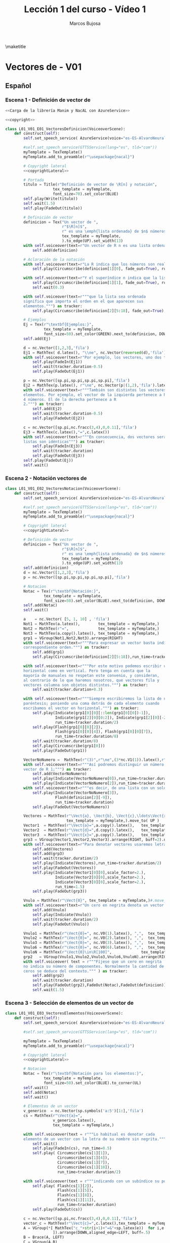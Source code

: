 #+TITLE: Lección 1 del curso - Vídeo 1
#+AUTHOR: Marcos Bujosa
#+LANGUAGE: es-es
# +STARTUP: show3levels

#+LaTeX_HEADER: \usepackage{nacal}
#+LATEX_HEADER: \usepackage[spanish]{babel}
#+LaTeX_HEADER: \usepackage{pdfpages}

# Para que no ejecute todo el código al exportar a pdfL01_V02_E02_PropiedadConmutativa
#+PROPERTY: header-args :eval never-export

\maketitle

*** COMMENT Ajustes para la compilación de la documentación
#+CALL: NombreEnChunksDeCodigo()
#+NAME: NombreEnChunksDeCodigo
#+BEGIN_SRC emacs-lisp :results silent
(setq org-babel-exp-code-template
         (concat "\n#+ATTR_LATEX: :options label=%name\n"
              org-babel-exp-code-template)
               )
#+END_SRC


* Vectores de \R[n] - V01


** Español

*** Escena 1 - Definición de vector de \R[n]

#+call: rodando(fichero="L01_V01_Vectores", escena="1")

# file:./lib/media/videos/L01_V01_Vectores/480p15/L01_V01_E01_VectoresDefinicion.mp4

#+name: L01_V01_E01_VectoresDefinicion
#+BEGIN_SRC python :noweb tangle :tangle ./lib/L01_V01_Vectores.py
<<Carga de la librería Manim y NacAL con AzureService>>

<<copyright>>

class L01_V01_E01_VectoresDefinicion(VoiceoverScene):
    def construct(self):
        self.set_speech_service( AzureService(voice="es-ES-AlvaroNeural" ) )
      
        #self.set_speech_service(GTTSService(lang="es", tld="com"))        
        myTemplate = TexTemplate()
        myTemplate.add_to_preamble(r"\usepackage{nacal}")

        # Copyright lateral
        <<copyrightLateral>>
        
        # Portada
        titulo = Title(r"Definición de vector de \R[n] y notación",
                     tex_template = myTemplate,
                     font_size=70).set_color(BLUE)
        self.play(Write(titulo))
        self.wait(1.5)
        self.play(FadeOut(titulo))
	
        # Definición de vector
        definicion = Tex("Un vector de ",
                         r"$\R[n]$",
                         r" es una \emph{lista ordenada} de $n$ números",
                         tex_template = myTemplate,
                         ).to_edge(UP).set_width(13)
        with self.voiceover(text=r"Un vector de R n es una lista ordenada de números. ") as tracker:
            self.add(definicion)
	
        # Aclaración de la notación
        with self.voiceover(text=r"La R indica que los números son reales.") as tracker:
            self.play(Circumscribe(definicion[1][0], fade_out=True), run_time=tracker.duration)
            
        with self.voiceover(text=r"Y el superíndice n indica que la lista contiene n números.") as tracker:
            self.play(Circumscribe(definicion[1][1], fade_out=True), run_time=tracker.duration)
            self.wait(0.3)
            
        with self.voiceover(text=r"""que la lista sea ordenada
        significa que importa el orden en el que aparecen sus
        elementos.""") as tracker:
            self.play(Circumscribe(definicion[2][5:18], fade_out=True), run_time=tracker.duration)
	
        # Ejemplos
        Ej = Tex(r"\textbf{Ejemplos:}",
                 tex_template = myTemplate,
                 font_size=50).set_color(GREEN).next_to(definicion, DOWN, aligned_edge=LEFT)
        self.add(Ej)
	
        d = nc.Vector([1,2,3],'fila')
        Ej1 = MathTex( d.latex(), "\\ne", nc.Vector(reversed(d),'fila').latex() ) 
        with self.voiceover(text=r"Por ejemplo, los vectores, uno dos tres y tres dos uno, son distintos.") as tracker:
            self.play(FadeIn(Ej1))
            self.wait(tracker.duration-0.5)
            self.play(FadeOut(Ej1))
	
        p = nc.Vector([sp.pi,sp.pi,sp.pi,sp.pi],'fila')
        Ej2 = MathTex(p.latex(), r"\ne", nc.Vector(p|(1,2),'fila').latex() )
        with self.voiceover(text=r"""También son distintos los vectores con distinta cantidad de
        elementos. Por ejemplo, el vector de la izquierda pertenece a R 4 por ser una lista de
        4 números. El de la derecha pertenece a R
        2.""") as tracker:
            self.add(Ej2)
            self.wait(tracker.duration-0.5)
            self.play(FadeOut(Ej2))
	
        c = nc.Vector([sp.pi,nc.fracc(3,4),0,0.11],'fila')
        Ej3 = MathTex(c.latex(),"=",c.latex())
        with self.voiceover(text=r"""En consecuencia, dos vectores serán iguales si, y solo si, sus correspondientes
        listas son idénticas""") as tracker:
            self.play(FadeIn(Ej3))
            self.wait(tracker.duration)
            self.play(FadeOut(Ej3))            
        self.play(FadeOut(Ej))
        self.wait()
        
#+END_SRC


#+call: rodando(fichero="L01_V01_Vectores", escena="1")
#+call: rodandoHD(fichero="L01_V01_Vectores", escena="1")

# file:./lib/media/videos/L01_V01_Vectores/480p15/L01_V01_E01_VectoresDefinicion.mp4


*** Escena 2 - Notación vectores de \R[n]

#+call: rodando(fichero="L01_V01_Vectores", escena="2")

# file:./lib/media/videos/L01_V01_Vectores/480p15/L01_V01_E02_VectoresNotacion.mp4

#+name: L01_V01_E02_VectoresNotacion
#+BEGIN_SRC python :noweb tangle :tangle ./lib/L01_V01_Vectores.py
class L01_V01_E02_VectoresNotacion(VoiceoverScene):
    def construct(self):
        self.set_speech_service( AzureService(voice="es-ES-AlvaroNeural" ) )
      
        #self.set_speech_service(GTTSService(lang="es", tld="com"))        
        myTemplate = TexTemplate()
        myTemplate.add_to_preamble(r"\usepackage{nacal}")
        
        # Copyright lateral
        <<copyrightLateral>>
        
        # Definición de vector
        definicion = Tex("Un vector de ",
                         r"$\R[n]$",
                         r" es una \emph{lista ordenada} de $n$ números",
                         tex_template = myTemplate,
                         ).to_edge(UP).set_width(13)
        self.add(definicion)
        d = nc.Vector([1,2,3],'fila')
        p = nc.Vector([sp.pi,sp.pi,sp.pi,sp.pi],'fila')
            
        # Notacion
        Notac = Tex(r"\textbf{Notación:}",
                 tex_template = myTemplate,
                 font_size=50).set_color(BLUE).next_to(definicion, DOWN, aligned_edge=LEFT)
        self.add(Notac)
        self.wait()

        a    = nc.Vector( [5, 1, 10] , 'fila')        
        Not1 = MathTex(a.latex(),        tex_template = myTemplate,)
        Not2 = MathTex(r"=",             tex_template = myTemplate,)
        Not3 = MathTex(a.copy().latex(), tex_template = myTemplate,)
        grp1 = VGroup(Not1,Not2,Not3).arrange(RIGHT)
        with self.voiceover(text=r"""Para expresar un vector basta indicar la lista de elementos en su
        correspondiente orden.""") as tracker:
            self.add(grp1)
            self.play(Circumscribe(definicion[2][5:18]),run_time=tracker.duration)
            
        with self.voiceover(text=r"""Por este motivo podemos escribir un mismo vector tanto en
        horizontal como en vertical. Pero tenga en cuenta que la
        mayoría de manuales no respetan este convenio, y consideran,
        al contrario de lo que haremos nosotros, que vectores fila y
        vectores columna son objetos distintos.""") as tracker:
            self.wait(tracker.duration+0.3)
	
        with self.voiceover(text=r"""Siempre escribiremos la lista de números encerrada entre
        paréntesis; poniendo una coma detrás de cada elemento cuando
        escribamos el vector en horizontal.""") as tracker:
            self.play(Indicate(grp1[0][0][::len(grp1[0][0])-1]),
                      Indicate(grp1[2][0][0:2]), Indicate(grp1[2][0][-2:]),
                      run_time=tracker.duration/2)
            self.play(Flash(grp1[0][0][2]),
                      Flash(grp1[0][0][4]), Flash(grp1[0][0][7]),
                      run_time=tracker.duration/8)
            self.wait(tracker.duration/8)
            self.play(Circumscribe(grp1[0]))
            self.play(FadeOut(grp1))
	
        VectorNoNumero =  MathTex(r"(3)",r"\ne",(3*nc.V1(1)).latex(),r"\in\R[1]", tex_template = myTemplate,)
        with self.voiceover(text=r"""Así podremos distinguir un número entre paréntesis de un
        vector de R 1;""") as tracker:
            self.add(VectorNoNumero)
            self.play(Indicate(VectorNoNumero[0]),run_time=tracker.duration*2/3)
            self.play(Indicate(VectorNoNumero[2]),run_time=tracker.duration/3)
        with self.voiceover(text=r"""es decir, de una lista con un solo número.""") as tracker:
            self.play(Indicate(VectorNoNumero[3]),
                      Flash(definicion[2][-9]),
                      run_time=tracker.duration)
            self.play(FadeOut(VectorNoNumero))
            
        Vectores = MathTex(r"\Vect{a}, \Vect{b}, \Vect{c},\ldots\Vect{x}, \Vect{y}, \Vect{z}",
                           tex_template = myTemplate,).move_to( UP )
        Vector1  = MathTex(r"\Vect{a}=",a.copy().latex(),   tex_template = myTemplate,)
        Vector2  = MathTex(r"\Vect{d}=",d.copy().latex(),   tex_template = myTemplate,)
        Vector3  = MathTex(r"\Vect{x}=",p.copy().latex(),   tex_template = myTemplate,)
        grp3 = VGroup(Vector1,Vector2,Vector3).arrange(RIGHT, buff=2).next_to(Vectores, DOWN)
        with self.voiceover(text=r"Para denotar vectores usaremos letras minúsculas en negrita cursiva.") as tracker:
            self.add(Vectores)
            self.add(grp3)
            self.wait(tracker.duration/2)
            self.play(Indicate(Vectores),run_time=tracker.duration/2)
            self.play(FadeOut(Vectores))
            self.play(Indicate(Vector1[0][0],scale_factor=2.),
                      Indicate(Vector2[0][0],scale_factor=2.),
                      Indicate(Vector3[0][0],scale_factor=2.),
                      run_time=1.5)
            self.play(FadeOut(grp3))
            
        Vnulo = MathTex(r"\Vect{0}", tex_template = myTemplate,)#.move_to( UP )
        with self.voiceover(text=r"Un cero en negrita denota un vector cuyas componentes son todas nulas.") as tracker:
            self.add(Vnulo)
            self.play(Indicate(Vnulo))
            self.wait(tracker.duration/2)
            self.play(FadeOut(Vnulo))
	
        Vnulo1 = MathTex(r"\Vect{0}=", nc.V0(1).latex(), ",",  tex_template = myTemplate,)
        Vnulo2 = MathTex(r"\Vect{0}=", nc.V0(2).latex(), ",",  tex_template = myTemplate,)
        Vnulo3 = MathTex(r"\Vect{0}=", nc.V0(3).latex(), ",",  tex_template = myTemplate,)
        Vnulo6 = MathTex(r"\Vect{0}=", nc.V0(6).latex(), ",",  tex_template = myTemplate,)
        VnuloN = MathTex(r"\Vect{0}\in\R[100]",             tex_template = myTemplate,)
        grp2   = VGroup(Vnulo1,Vnulo2,Vnulo3,Vnulo6,VnuloN).arrange(RIGHT, buff=0.7)
        with self.voiceover( text = r"""Fíjese que un cero en negrita
        no indica su número de componentes. Normalmente la cantidad de
        ceros se deduce del contexto.""" ) as tracker:
            self.add(grp2)
            self.wait(tracker.duration)
            self.play(FadeOut(grp2),FadeOut(Notac),FadeOut(definicion))
            self.wait(1.5)

#+END_SRC

#+call: rodando(fichero="L01_V01_Vectores", escena="2")
#+call: rodandoHD(fichero="L01_V01_Vectores", escena="2")

# file:./lib/media/videos/L01_V01_Vectores/480p15/L01_V01_E02_VectoresNotacion.mp4


*** Escena 3 - Selección de elementos de un vector de \R[n]
  
#+call: rodando(fichero="L01_V01_Vectores", escena="3")

# file:./lib/media/videos/L01_V01_Vectores/480p15/L01_V01_E03_VectoresElementos.mp4

#+name: L01_V01_E03_VectoresElementos
#+BEGIN_SRC python :noweb tangle :tangle ./lib/L01_V01_Vectores.py
class L01_V01_E03_VectoresElementos(VoiceoverScene):
    def construct(self):
        self.set_speech_service( AzureService(voice="es-ES-AlvaroNeural" ) )
      
        #self.set_speech_service(GTTSService(lang="es", tld="com"))
        
        myTemplate = TexTemplate()
        myTemplate.add_to_preamble(r"\usepackage{nacal}")
        
        # Copyright lateral
        <<copyrightLateral>>
        
        # Notacion
        Notac = Tex(r"\textbf{Notación para los elementos:}",
                 tex_template = myTemplate,
                 font_size=50).set_color(BLUE).to_corner(UL)
        self.wait()
        self.add(Notac)
        self.wait()
        
        # Elementos de un vector
        v_generico  = nc.Vector(sp.symbols('a:5')[1:],'fila')
        cs = MathTex(r"\Vect{a}=",
                     v_generico.latex(),
                     tex_template = myTemplate,)
        
        with self.voiceover(text = r"""Lo habitual es denotar cada
        elemento de un vector con la letra de su nombre sin negrita.""" ) as tracker:
            self.wait()
            self.play(FadeIn(cs), run_time=0.5)
            self.play( Circumscribe(cs[1][1]),
                       Circumscribe(cs[1][4]),
                       Circumscribe(cs[1][7]),
                       Circumscribe(cs[1][10]),
                       run_time=tracker.duration/2)
            
        with self.voiceover(text = r"""indicando con un subíndice su posición en la lista.""" ) as tracker:
            self.play( Flash(cs[1][2]),
                       Flash(cs[1][5]),
                       Flash(cs[1][8]),
                       Flash(cs[1][11]),
                       run_time=tracker.duration)
            self.play(FadeOut(cs))
            
        c = nc.Vector([sp.pi,nc.fracc(3,4),0,0.11],'fila')
        vector_c = MathTex(r"\Vect{c}=",c.latex(),tex_template = myTemplate,)
        A = VGroup(*[ MathTex("c_"+str(i+1)+"=&"+sp.latex(e))  for i,e in enumerate(c.lista)
                     ]).arrange(DOWN,aligned_edge=LEFT, buff=.5)
        B = Brace(A, LEFT)
        C = VGroup(A,B)        
        Elementos_c   = VGroup(vector_c, C).arrange(RIGHT, buff=1)
        with self.voiceover(text = r"""Así, para el vector C """) as tracker:
            self.play(FadeIn(vector_c))
            self.play(GrowFromCenter(B),FadeIn(A))
            
        with self.voiceover(text = r"""con c 1 denotamos su primera componente""") as tracker:
            self.play( Indicate(vector_c[1][1]),    Indicate(A[0]) )
        with self.voiceover(text = r"""con c 2 la segunda""") as tracker:
            self.play( Indicate(vector_c[1][3:6]),  Indicate(A[1]) )
        with self.voiceover(text = r"""y del mismo modo con el resto de componentes""") as tracker:
            self.play( Indicate(vector_c[1][7],    run_time=tracker.duration/2), Indicate(A[2], run_time=tracker.duration/2) )
            self.play( Indicate(vector_c[1][9:13], run_time=tracker.duration/2), Indicate(A[3], run_time=tracker.duration/2) )
            self.wait(0.5)
            self.play( FadeOut(vector_c), FadeOut(B), FadeOut(A) )
            self.wait(0.5)

        with self.voiceover(text = r"""El hecho de emplear dos tipos
        de fuentes:""" ) as tracker:
            self.add(cs)
            self.wait(tracker.duration)
            
        with self.voiceover(text = r"""con negrita los vectores y sin negrita los
        componentes, dificulta distinguirlos a primera vista""" ) as tracker:
            self.play( Indicate(cs[0][ 0],scale_factor=2.),
                       Indicate(cs[0][ 0],scale_factor=2.),
                       Indicate(cs[1][ 1],scale_factor=2.),
                       Indicate(cs[1][ 4],scale_factor=2.),
                       Indicate(cs[1][ 7],scale_factor=2.),
                       Indicate(cs[1][10],scale_factor=2.), run_time=tracker.duration*2/3)

        MTa = MathTex(r"\eleVR{a}{i}",tex_template = myTemplate).scale(3)
        MTb = MathTex(r"{a}_{i}=",tex_template = myTemplate).scale(3).next_to(MTa, LEFT)
        VG  = VGroup(MTb,MTa) 
        with self.voiceover(text = r"""Es más clara y operativa una notación que use un único tipo de fuente,
        y que denote la selección de elementos con un operador. Por
        ejemplo con una barra vertical.""" ) as tracker:
            self.play(cs.animate.to_corner(DL),
                      run_time=tracker.duration*4/5)
            self.play(Indicate(VG[1][0][1]))
            self.wait(0.5)

        def VectorGenerico(s,n):
            elem = lambda s,i: sp.Symbol(r'\eleVR{'+ s +'}{'+ str(i) + '}')
            return nc.Vector([elem(s,i) for i in range(1,n+1)], 'fila')
        
        v_generico2 = VectorGenerico('a',4)
        cs2 = MathTex(r"=",
                     v_generico2.latex(),
                     tex_template = myTemplate,).next_to(cs, RIGHT)
        
        VGB = VGroup(*[MathTex(sp.latex(e) + "=\; & \eleVR{a}{" + str(i+1) + "}",
                               tex_template = myTemplate)
                       for i,e in enumerate(v_generico.lista)
                       ]).scale(3)
        
        with self.voiceover( text = r"""Por ello, para denotar una componente, escribiremos un subíndice con una
        barra que medie entre el vector y el índice de la
        componente""" ) as tracker:
            self.play(FadeIn(VG[1]))
            self.wait(tracker.duration/3)
            self.play(Indicate(VG[1][0][1:], run_time=tracker.duration/4))
            #self.wait(tracker.duration/3)
            self.play(Indicate(VG[1][0][-1], run_time=tracker.duration/5))
            self.play(Write(VG[0]))
            self.wait()
            self.play(VG.animate.move_to([0,0,0]))
            self.play(Transform(VG[1][0][-1],VGB[0][0][-1]),
                      Transform(VG[0][0][:2],VGB[0][0][:2]), run_time=1.5)
            self.play( FadeIn(cs2) )
            self.play(FadeTransform(VGB[0][0][0:2],cs[1][ 1: 3]),
                      FadeTransform(VGB[0][0][3:],cs2[1][ 1: 6]), FadeOut(VG), run_time=1.5)
            self.play(FadeIn(VGB[1]), FadeOut(VGB[0][0][2]))
            self.play(FadeTransform(VGB[1][0][0:2],cs[1] [4: 6]),
                      FadeTransform(VGB[1][0][3:],cs2[1][ 7:12]), FadeOut(VGB[1][0][2]), run_time=1.5)
            self.play(FadeIn(VGB[2]))
            self.play(FadeTransform(VGB[2][0][0:2],cs[1][ 7: 9]),
                      FadeTransform(VGB[2][0][3:],cs2[1][13:18]), FadeOut(VGB[2][0][2]), run_time=1.5)
            self.play(FadeIn(VGB[3]))
            self.play(FadeTransform(VGB[3][0][0:2],cs[1][10:12]),
                      FadeTransform(VGB[3][0][3:],cs2[1][19:24]), FadeOut(VGB[3][0][2]), run_time=1.5)
            self.play(FadeOut(Notac),FadeOut(cs),FadeOut(cs2))
            
        MTLR = MathTex(r"\eleVR{a}{i}",r"\;=\eleVL{a}{i}",tex_template = myTemplate).scale(3)
        with self.voiceover( text = r"""Además, admitiremos que el operador selector actúe tanto por la derecha
        como por la izquierda.""" ) as tracker:   
            self.play(FadeIn(MTLR[0]), run_time=2*tracker.duration/3)
            self.play(FadeIn(MTLR[1]))
            self.wait(tracker.duration/3+0.5)
            self.play(FadeOut(MTLR))
            self.wait()
            
#+END_SRC


#+call: rodando(fichero="L01_V01_Vectores", escena="3")
#+call: rodandoHD(fichero="L01_V01_Vectores", escena="3")

# file:./lib/media/videos/L01_V01_Vectores/480p15/L01_V01_E03_VectoresElementos.mp4


**** COMMENT En baja resolución                                   :noexports:

#+call: rodando(fichero="L01_V01_Vectores", escena="1,2,3,4")

#+call: montando(video="L01_V01_Vectores")

#+call: fade(video="L01_V01_Vectores")

**** COMMENT En alta resolución                                   :noexports:

#+call: rodandoHD(fichero="L01_V01_Vectores", escena="1,2,3,4")

#+call: montandoHD(video="L01_V01_Vectores")

#+call: fade(video="L01_V01_Vectores")

# file:./L01_V01_Vectores.mp4


** Versión en inglés

#+BEGIN_SRC sh :dir lib :var fichero="L01_V01_Vectores" :var escena="L01_V01_VectoresDefinicion"
manim_render_translation $fichero.py -s $escena -d $escenaENG -l en -ql
#+END_SRC

# manim_render_translation L01_V01_Vectores.py -s L01_V01_VectoresDefinicion -d L01_V01_VectoresDefinicionENG -l en -ql

# 
   

* Trozos comunes de código


** Carga de la librería Manim y NacAL

#+name: Carga de la librería Manim y NacAL
#+BEGIN_SRC python
from manim import *
from manim_voiceover import VoiceoverScene
from manim_voiceover.services.gtts import GTTSService
import nacal as nc
import sympy as sp

# PARA LA TRADUCCIÓN (pero no me ha funcionado)

#from manim_voiceover.translate import get_gettext
# # It is good practice to get the LOCALE and DOMAIN from environment variables
#import os
#LOCALE = os.getenv("LOCALE")
#DOMAIN = os.getenv("DOMAIN")
# The following function uses LOCALE and DOMAIN to set the language, and
# returns a gettext function that is used to insert translations.
#_ = get_gettext()
#+END_SRC

#+name: Carga de la librería Manim y NacAL con AzureService
#+BEGIN_SRC python
from manim import *
from manim_voiceover import VoiceoverScene
from manim_voiceover.services.azure import AzureService
import nacal as nc
import sympy as sp

# PARA LA TRADUCCIÓN (pero no me ha funcionado)

#from manim_voiceover.translate import get_gettext
# # It is good practice to get the LOCALE and DOMAIN from environment variables
#import os
#LOCALE = os.getenv("LOCALE")
#DOMAIN = os.getenv("DOMAIN")
# The following function uses LOCALE and DOMAIN to set the language, and
# returns a gettext function that is used to insert translations.
#_ = get_gettext()
#+END_SRC


** Creditos

#+name: copyrightLateral
#+BEGIN_SRC python
copyright = Tex(r"\textcopyright{\;} 2024\; Marcos Bujosa  ")
CGG  = VGroup(copyright).rotate(PI/2).scale(0.5).to_edge(RIGHT, buff=0.1).set_color(GRAY_D)
self.add(CGG)
#+END_SRC


#+name: copyright
#+BEGIN_SRC python :noweb tangle
class ZCreditos(Scene):
    def construct(self):
        copyright = Tex(r"\textcopyright{\;} 2024 \; Marcos Bujosa")
        github = Tex(r"\texttt{https://github.com/mbujosab}").next_to(copyright, DOWN)
        CGG  = VGroup(copyright,github).scale(1.1)
        self.add(CGG)
        self.wait(10)
#+END_SRC

#+call: rodando(fichero="L01_V01_Vectores", escena="4")

#+call: rodandoHD(fichero="L01_V01_Vectores", escena="4")

#+call: montandoHD(video="L01_V01_Vectores")

#+call: fade(video="L01_V01_Vectores")


* Rodando: 1,2,3\dots ¡acción!


#+call: rodando(fichero="L01_V01_Vectores", escena="1,2,3,4")

#+call: montando(video="L01_V01_Vectores")

#+call: fade(video="L01_V01_Vectores")


#+call: rodandoHD(fichero="L01_V01_Vectores", escena="1,2,3,4")

#+call: montandoHD(video="L01_V01_Vectores")

#+call: fade(video="L01_V01_Vectores")


**** Generamos un fichero ~mpeg~ por cada escena

# Versión de poca calidad

#+call: rodando(fichero="L01_V01_Vectores", escena="1,2,3,4")

#+name: rodando
#+BEGIN_SRC bash :var fichero="L01_V01_Vectores" :var escena="1" :dir /home/marcos/CloudStation/ReposGH/Docencia/VideosMates2/lib :results silent
echo $escena | manim -pql $fichero.py --disable_caching
#+END_SRC

# Versión calidad HD1080

#+call: rodandoHD(fichero="L01_V01_Vectores", escena="1,2,3,4")

#+name: rodandoHD
#+BEGIN_SRC bash :var fichero="L01_V01_Vectores" :var escena="1" :dir /home/marcos/CloudStation/ReposGH/Docencia/VideosMates2/lib :results silent
echo $escena | manim -qh $fichero.py --disable_caching
#+END_SRC

**** Concatenamos las escenas en un único fichero ~mpeg~ y añadimos música de fondo.
     
- Montando la versión de baja resolución

#+call: montando(video="L01_V01_Vectores")

#+name: montando
#+BEGIN_SRC bash  :var subdir="lib/media/videos" :var video="L01_V01_Vectores" :var calidad="480p15"  :var music="music/3Blue1Brown-Zeta" :results silent
rm -f $subdir/$video/$calidad/$video.mp4 list.txt
for f in $subdir/$video/$calidad/*.mp4 ; do echo file \'$f\' >> list.txt; done && ffmpeg -f concat -safe 0 -i list.txt -c copy $subdir/$video/$calidad/$video.mp4

mkdir -p tmp

ffmpeg -i $subdir/$video/$calidad/$video.mp4 -i $music.mp3 -filter_complex "[0:a]apad[main]; [1:a]volume=0.04,apad[A]; [main][A]amerge[out]" -c:v libx264 -c:a aac -map 0:v -map "[out]" -preset ultrafast -threads 0 -profile:v baseline -ac 2 -pix_fmt yuv420p -shortest -y tmp/$video.mp4
#+END_SRC

 1) La primera parte de este script concatena todos los archivos de
    video ~.mp4~ encontrados en una carpeta específica en un solo
    archivo de video. Lo hace en dos pasos:

  + *Genera un archivo de lista de archivos (~list.txt~):*

    - Utiliza un bucle ~for~ para iterar sobre todos los archivos con
      extensión ~.mp4~ en la carpeta especificada por la variable
      ~$subdir/$video/$calidad/~.
    
    - Por cada archivo encontrado, agrega una línea al archivo
      ~list.txt~ que contiene la ruta completa del archivo.
    
    - Utiliza el operador =>= =>= para redirigir la salida al final del
      archivo ~list.txt~.
       
  + *Utiliza ffmpeg para concatenar los archivos de video listados en ~list.txt~:*
    - Utiliza ~ffmpeg~ con la opción ~-f concat~ para indicar que se
      está utilizando un archivo de lista para concatenar.
    - ~-safe 0~ se usa para permitir la lectura de archivos de
      cualquier ruta.
    - ~-i list.txt~ especifica el archivo de lista generado
      anteriormente como entrada.
    - ~-c copy~ indica a ~ffmpeg~ que simplemente copie los flujos de
      audio y video de entrada sin realizar ninguna conversión.
    - Finalmente, el resultado se guarda en un nuevo archivo de video
      con el mismo nombre que la variable ~$video~, pero con la
      extensión ~.mp4~, en la carpeta especificada por
      ~$subdir/$video/$calidad/~.
  
 2) En la segunda parte el comando de `ffmpeg` realiza varias acciones
    para procesar un video junto con un archivo de audio y generar un
    nuevo archivo de video:

  a. *Entradas de archivos de video y audio:*
     - ~-i $subdir/$video/$calidad/$video.mp4~: Especifica el archivo
       de video de entrada.
     - ~-i $music.mp3~: Especifica el archivo de audio de entrada que
       se usará como música de fondo.
  
  b. *Filtro de complejidad (~-filter_complex~):*
     - ~[0:a]apad[main]~: Añade un silencio al audio del video de
       entrada (~[0:a]~) y lo asigna a la etiqueta ~[main]~.
     - ~[1:a]volume=0.04,apad[A]~: Ajusta el volumen del audio de
       entrada (~[1:a]~) al 4% del volumen original, añade un silencio
       y lo asigna a la etiqueta ~[A]~.
     - ~[main][A]amerge[out]~: Fusiona los flujos de audio etiquetados
       como ~[main]~ y ~[A]~ en un solo flujo de audio, asignado a la
       etiqueta ~[out]~.
  
  c. *Configuración de códecs y opciones de salida:*
     - ~-c:v libx264~: Utiliza el códec de video H.264 para codificar
       el video de salida.
     - ~-c:a aac~: Utiliza el códec de audio AAC para codificar el
       audio de salida.
     - ~-map 0:v -map "[out]"~: Mapea el flujo de video del archivo de
       video de entrada y el flujo de audio resultante del filtro
       complejo.
     - ~-preset ultrafast~: Establece el preset de codificación en
       "ultrafast" para una codificación más rápida.
     - ~-threads 0~: Utiliza el número máximo de hilos disponibles
       para la codificación.
     - ~-profile:v baseline~: Especifica el perfil de codificación de
       video como "baseline".
     - ~-ac 2~: Establece el número de canales de audio a 2 (estéreo).
     - ~-pix_fmt yuv420p~: Especifica el formato de píxeles del video
       de salida como yuv420p.
     - ~-shortest~: Hace que la duración del video de salida sea igual
       a la duración del archivo de video de entrada más corto o la
       duración del audio de entrada más corto.
     - ~-y tmp/$video.mp4~: Especifica el nombre del archivo de video
       de salida y la ruta donde se guardará.

  En resumen, este comando de ~ffmpeg~ combina un video con un archivo
  de audio de fondo, ajustando el volumen del audio de fondo y
  fusionando los flujos de audio para crear un nuevo archivo de video
  con las especificaciones dadas.


- Montando la versión de resolución HD1080

#+call: montandoHD(video="L01_V01_Vectores")

#+name: montandoHD
#+BEGIN_SRC bash  :var subdir="lib/media/videos" :var video="L01_V01_Vectores" :var calidad="1080p60" :var music="music/3Blue1Brown-Zeta" :results silent
rm -f $subdir/$video/$calidad/$video.mp4 list.txt
for f in $subdir/$video/$calidad/*.mp4 ; do echo file \'$f\' >> list.txt; done && ffmpeg -f concat -safe 0 -i list.txt -c copy $subdir/$video/$calidad/$video.mp4

mkdir -p tmp

ffmpeg -i $subdir/$video/$calidad/$video.mp4 -i $music.mp3 -filter_complex "[0:a]apad[main]; [1:a]volume=0.04,apad[A]; [main][A]amerge[out]" -c:v libx264 -c:a aac -map 0:v -map "[out]" -preset medium -tune stillimage -threads 0 -profile:v baseline -ac 2 -pix_fmt yuv420p -shortest -y tmp/$video.mp4
#+END_SRC


**** Fundimos a negro los últimos segundos del vídeo (y la música).

#+call: fade(video="L01_V01_Vectores")

#+name: fade
#+BEGIN_SRC bash :var video="L01_V01_Vectores" :results silent
dur=$(ffprobe -loglevel error -show_entries format=duration -of default=nk=1:nw=1 "tmp/$video.mp4") && offset=$(bc -l <<< "$dur"-7) && ffmpeg -i "tmp/$video.mp4" -filter_complex "[0:v]fade=type=in:duration=0,fade=type=out:duration=6:start_time='$offset'[v];[0:a]afade=type=in:duration=1,afade=type=out:duration=6:start_time='$offset'[a]" -map "[v]" -map "[a]" -y $video.mp4
#+END_SRC

Este código es un script que utiliza las herramientas ~ffprobe~ y ~ffmpeg~ para aplicar efectos de fundido a un video.Aquí está desglosado paso a paso:


1) ~dur=$(ffprobe -loglevel error -show_entries format=duration -of
   default=nk=1:nw=1 "tmp/$video.mp4")~: Este comando utiliza
   ~ffprobe~ para obtener la duración del video especificado por la
   variable ~$video~. La duración se guarda en la variable ~dur~.

2) =offset=$(bc -l \<\<\< "$dur"-7)=: Luego, se calcula un valor de
   desplazamiento (~offset~) restando 7 segundos de la duración del
   video. Esto sugiere que el objetivo es aplicar los efectos de
   fundido durante los últimos 7 segundos del video.

3) ~ffmpeg -i "tmp/$video.mp4" -filter_complex "[0:v]fade=type=in:duration=0,fade=type=out:duration=6:start_time='$offset'[v];[0:a]afade=type=in:duration=1,afade=type=out:duration=6:start_time='$offset'[a]" -map "[v]" -map "[a]" -y $video.mp4~: Finalmente, se utiliza ~ffmpeg~ para aplicar los efectos de fundido. El filtro ~-filter_complex~ se utiliza para aplicar un fundido de entrada (~fade=type=in~) y un fundido de salida (~fade=type=out~) tanto al video como al audio. El fundido de entrada del audio (~afade=type=in:duration=1~) tiene una duración de 1 segundo. Los fundidos de salida de audio y video tienen una duración de 6 segundos y comienzan en el tiempo especificado por el ~offset~. El resultado se guarda en un nuevo archivo de video con el nombre ~$video.mp4~.

En resumen, este script toma un video, calcula su duración, y luego aplica efectos de fundido de entrada y salida tanto al video como al audio, comenzando 7 segundos antes del final del video.


**** Copiamos el resultado a un lugar público

#+call: publicar(video="L01_V01_Vectores")

#+name: publicar
#+BEGIN_SRC sh :var subdir="/home/marcos/CloudStation/Nextcloud/pub/Mates2Videos" :var video="L01_V01_Vectores"  :results silent
cp -f $video.mp4 $subdir/$video.mp4
#+END_SRC

